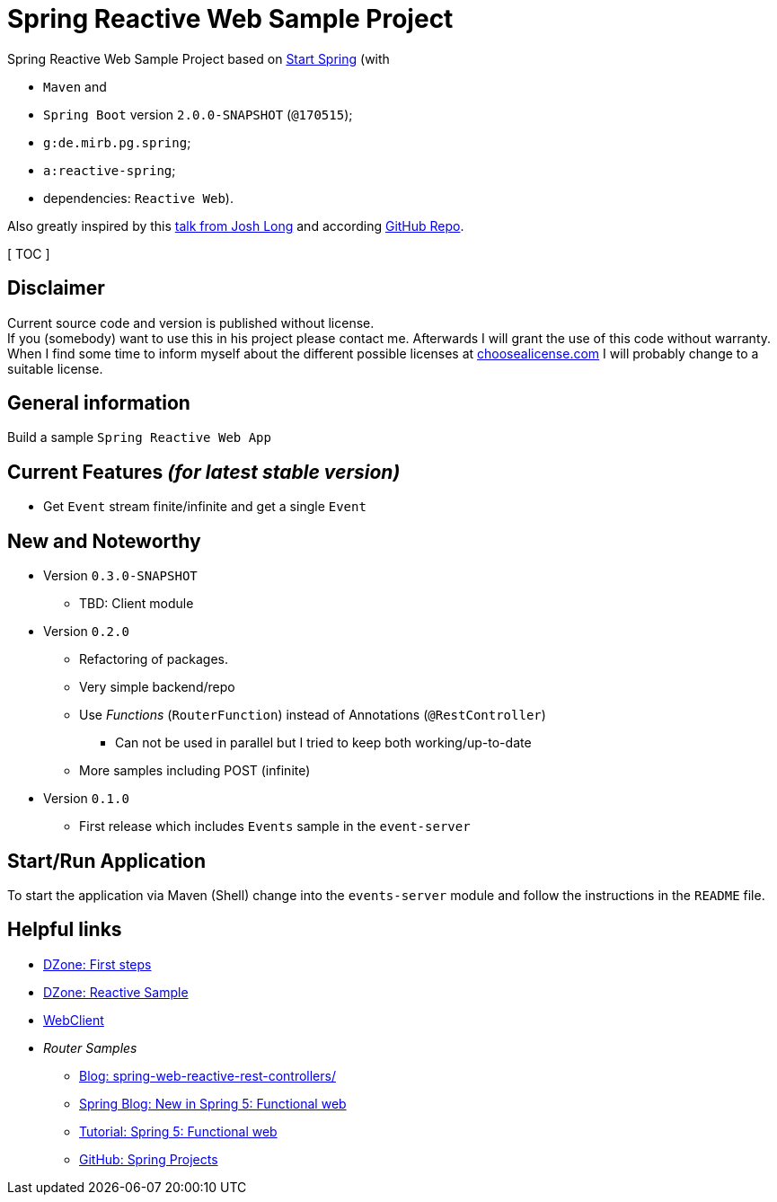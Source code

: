 = Spring Reactive Web Sample Project

Spring Reactive Web Sample Project based on link:https://start.spring.io/[Start Spring] (with

  - `Maven` and
  - `Spring Boot` version `2.0.0-SNAPSHOT` (`@170515`);
  - `g:de.mirb.pg.spring`;
  - `a:reactive-spring`;
  - dependencies: `Reactive Web`).

Also greatly inspired by this link:https://www.youtube.com/watch?v=zVNIZXf4BG8&t=1671s[talk from Josh Long] and according link:https://github.com/joshlong/flux-flix-service[GitHub Repo].

[ TOC ]

== Disclaimer
Current source code and version is published without license. +
If you (somebody) want to use this in his project please contact me.
Afterwards I will grant the use of this code without warranty.
When I find some time to inform myself about the different possible licenses at link:http://choosealicense.com[choosealicense.com]
I will probably change to a suitable license.

== General information
Build a sample `Spring Reactive Web App`

== Current Features _(for latest stable version)_

  * Get `Event` stream finite/infinite and get a single `Event`

== New and Noteworthy

  * Version `0.3.0-SNAPSHOT`
    ** TBD: Client module
  * Version `0.2.0`
    ** Refactoring of packages.
    ** Very simple backend/repo
    ** Use _Functions_ (`RouterFunction`) instead of Annotations (`@RestController`)
    *** Can not be used in parallel but I tried to keep both working/up-to-date
    ** More samples including POST (infinite)
  * Version `0.1.0`
    ** First release which includes `Events` sample in the `event-server`



== Start/Run Application

To start the application via Maven (Shell) change into the `events-server` module and follow the instructions in the `README` file.

== Helpful links

  * link:https://dzone.com/articles/spring-webflux-first-steps[DZone: First steps]
  * link:https://dzone.com/articles/spring-reactive-samples[DZone: Reactive Sample]
  * link:https://spring.io/blog/2017/02/23/spring-framework-5-0-m5-update[WebClient]
  * _Router Samples_
  ** link:http://www.sparkbit.pl/spring-web-reactive-rest-controllers/[Blog: spring-web-reactive-rest-controllers/]
  ** link:https://spring.io/blog/2016/09/22/new-in-spring-5-functional-web-framework[Spring Blog: New in Spring 5: Functional web]
  ** link:http://www.baeldung.com/spring-5-functional-web[Tutorial: Spring 5: Functional web]
  ** link:https://github.com/spring-projects/spring-framework/blob/master/src/docs/asciidoc/web/web-flux.adoc[GitHub: Spring Projects]
